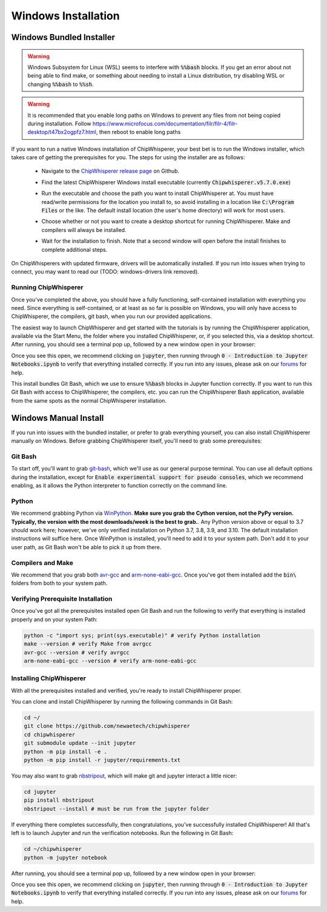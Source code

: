.. _install-windows-exe:

####################
Windows Installation
####################

*************************
Windows Bundled Installer
*************************

.. warning:: Windows Subsystem for Linux (WSL) seems to interfere with
            :code:`%%bash` blocks. If you get an error about not being
            able to find make, or something about needing to install 
            a Linux distribution, try disabling WSL or 
            changing :code:`%%bash` to :code:`%%sh`.

.. warning:: It is recommended that you enable long paths on Windows
            to prevent any files from not being copied during installation.
            Follow https://www.microfocus.com/documentation/filr/filr-4/filr-desktop/t47bx2ogpfz7.html,
            then reboot to enable long paths

If you want to run a native Windows installation of ChipWhisperer, your best 
bet is to run the Windows installer, which takes care of getting the 
prerequisites for you. The steps for using the installer are as follows:

 * Navigate to the `ChipWhisperer release page <https://github.com/newaetech/chipwhisperer/releases>`_ on Github.

 .. image:: _images/win-installer-1.png
    :width: 800

 * Find the latest ChipWhisperer Windows install executable (currently 
   :code:`Chipwhisperer.v5.7.0.exe`)
 
 * Run the executable and choose the path you want to install ChipWhisperer at. 
   You must have read/write permissions for the location you install to, so 
   avoid installing in a location like :code:`C:\Program Files` or the like. The 
   default install location (the user's home directory) will work for most users.

 * Choose whether or not you want to create a desktop shortcut for running 
   ChipWhisperer. Make and compilers will always be installed.

   .. image:: _images/win-installer-2.png
    :width: 600

 * Wait for the installation to finish. Note that a second window will open before the install finishes to
   complete additional steps.

   .. image:: _images/win-installer-3.png
    :width: 800

On ChipWhisperers with updated firmware, drivers will be automatically installed. If you run
into issues when trying to connect, you may want to read our (TODO: windows-drivers link removed).

=====================
Running ChipWhisperer
=====================

Once you've completed the above, you should have a fully functioning, self-contained installation
with everything you need. Since everything is self-contained, or at least as so far is possible on Windows,
you will only have access to ChipWhisperer, the compilers, git bash, when you run our provided applications.

The easiest way to launch ChipWhisperer and get started with the tutorials is by running the ChipWhisperer
application, available via the Start Menu, the folder where you installed ChipWhisperer, or, if you selected
this, via a desktop shortcut. After running, you should see a terminal pop up, followed by a new window open 
in your browser:

.. image:: _images/JupyterChipWhisperer.png

Once you see this open, we recommend clicking on :code:`jupyter`, then running through :code:`0 - Introduction to Jupyter Notebooks.ipynb`
to verify that everything installed correctly. If you run into any issues, please ask on our `forums`_ for help.

This install bundles Git Bash, which we use to ensure :code:`%%bash` blocks in Jupyter function correctly. If you want
to run this Git Bash with access to ChipWhisperer, the compilers, etc. you can run the ChipWhisperer Bash application,
available from the same spots as the normal ChipWhisperer installation.

.. _releases: https://github.com/newaetech/chipwhisperer/releases

.. _forums: https://forum.newae.com/

.. _manual-windows-install:

**********************
Windows Manual Install
**********************

If you run into issues with the bundled installer, or prefer to grab everything yourself, you can also install ChipWhisperer
manually on Windows. Before grabbing ChipWhisperer itself, you'll need to grab some prerequisites:

========
Git Bash
========

To start off, you'll want to grab `git-bash`_, which we'll use as our general purpose terminal. You can use all default options
during the installation, except for :code:`Enable experimental support for pseudo consoles`, which we recommend enabling,
as it allows the Python interpreter to function correctly on the command line.

======
Python
======

We recommend grabbing Python via `WinPython`_. **Make sure you grab the Cython version, not the PyPy version. Typically, the version with the most downloads/week is the best to grab.**. 
Any Python version above or equal to 3.7 should work here; however, we've only verified installation on Python 3.7, 3.8, 3.9, and 3.10. The default installation instructions will suffice here. Once
WinPython is installed, you'll need to add it to your system path. Don't add it to your user path, as
Git Bash won't be able to pick it up from there.

==================
Compilers and Make
==================

We recommend that you grab both `avr-gcc`_ and `arm-none-eabi-gcc`_. Once you've got them installed
add the :code:`bin\ ` folders from both to your system path.

===================================
Verifying Prerequisite Installation
===================================

Once you've got all the prerequisites installed open Git Bash and run the following to verify
that everything is installed properly and on your system Path:

.. code:: bash

    python -c "import sys; print(sys.executable)" # verify Python installation
    make --version # verify Make from avrgcc
    avr-gcc --version # verify avrgcc
    arm-none-eabi-gcc --version # verify arm-none-eabi-gcc

========================
Installing ChipWhisperer
========================

With all the prerequisites installed and verified, you're ready to install ChipWhisperer
proper.

You can clone and install ChipWhisperer by running the following commands in Git Bash:

.. code:: bash

    cd ~/
    git clone https://github.com/newaetech/chipwhisperer
    cd chipwhisperer
    git submodule update --init jupyter
    python -m pip install -e .
    python -m pip install -r jupyter/requirements.txt

You may also want to grab `nbstripout`_, which will make git and jupyter interact a little nicer:

.. code:: bash

    cd jupyter
    pip install nbstripout
    nbstripout --install # must be run from the jupyter folder

If everything there completes successfully, then congratulations, you've successfully installed ChipWhisperer!
All that's left is to launch Jupyter and run the verification notebooks. Run the following in Git Bash:

.. code:: bash

    cd ~/chipwhisperer
    python -m jupyter notebook

After running, you should see a terminal pop up, followed by a new window open 
in your browser:

.. image:: _images/JupyterChipWhisperer.png

Once you see this open, we recommend clicking on :code:`jupyter`, then running through :code:`0 - Introduction to Jupyter Notebooks.ipynb`
to verify that everything installed correctly. If you run into any issues, please ask on our `forums`_ for help.


.. _arm-none-eabi-gcc: https://developer.arm.com/open-source/gnu-toolchain/gnu-rm/downloads
.. _avr-gcc: https://blog.zakkemble.net/avr-gcc-builds/
.. _git-bash: https://git-scm.com/downloads
.. _WinPython: https://sourceforge.net/projects/winpython/files/
.. _nbstripout: https://github.com/kynan/nbstripout
